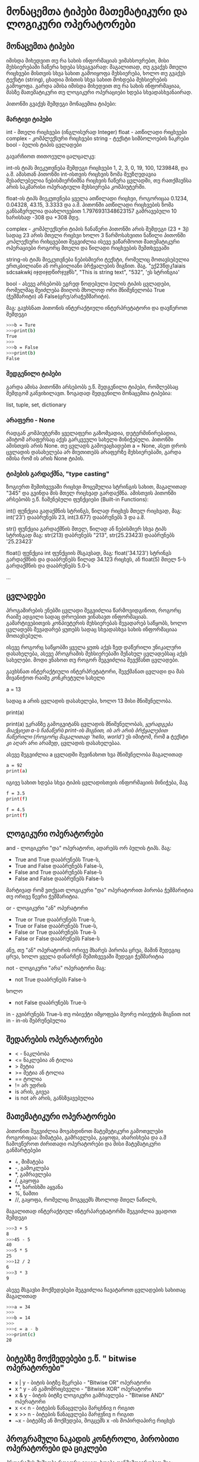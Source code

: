 * მონაცემთა ტიპები მათემატიკური და ლოგიკური ოპერატორები

** მონაცემთა ტიპები

იმისდა მიხედვით თუ რა სახის ინფორმაციას ვიმახსოვრებთ, მისი მეხსიერებაში ჩაწერა ხდება სხვაგვარად:
მაგალითად, თუ გვაქვს მთელი რიცხვები მისთვის სხვა სახით გამოიყოფა მეხსიერება, ხოლო თუ გვაქვს ტექსტი (string), 
ცხადია მისთის სხვა სახით მოხდება მეხსიერების გამოყოფა. გარდა ამისა იმისდა მიხედვით თუ რა სახის ინფორმაციაა, მასზე მათემატიკური თუ
ლოგიკური ოპერაციები ხდება სხვადასხვანაირად.


პითონში გვაქვს შემდეგი მონაცემთა ტიპები:

*** მარტივი ტიპები
int - მთელი რიცხვები (ინგლისურად Integer)
float - ათწილადი რიცხვები
complex - კომპლექსური რიცხვები
string - ტექსტი სიმბოლოების ნაკრები
bool - ბულის ტიპის ცვლადები

გავარჩიოთ თითოეული ცალცალკე:

int-ის ტიპს მიეკუთვნება შემდეგი რიცხვები 1, 2, 3, 0, 19, 100, 1239848, და ა.შ.
ამასთან პითონში int-ისთვის რიცხვის ზომა შეუზღუდავია შესაძლებელია ნებისმიერნიშნა რიცხვის ჩაწერა ცვლადში, თუ რათქმაუნსა არის საკმარისი
ოპერატიული მეხსიერება კომპიუტერში.

float-ის ტიპს მიეკუთვნება ყველა ათწილადი რიცხვი, როგორიცაა 0.1234, 0.04328, 43.15, 3.3333 და ა.შ.
პითონში ათწილადი რიცხვების ზომა განსაზვრულია  დაახლოვებით 1.7976931348623157 გამრავებული 10 ხარისხად -308 და +308 მდე.

complex - კომპლექსური ტიპის ჩანაწერი პითონში არის შემდეგი (23 + 3j) სადაც 23 არის მთელი რიცხვი ხოლო 3 წარმოსახვითი ნაწილი
პითონში კოპლექსური რიხცვებით შეგვიძლია ისევე ვაწარმოოთ მათემატიკური ოპერაციები როგორც მთელი და წილადი რიცხვების შემთხვევაში  

string-ის ტიპს მიეკუთვნება ნებისმიერი ტექსტი, რომელიც მოთავსებულია ერთკბილიანი ან ორკბილიანი ბრჭყალების შიგნით. მაგ.
"ექ23წდკ1aiais sdcsakwkj იჯდიჯდწირჯვჯწს", "This is string text", "532", 'ეს სტრინგია'

bool - ასევე არსებობს ეგრედ წოდებული ბულის ტიპის ცვლადები, რომელმაც შეიძლება მიიღოს მხოლოდ ორი მნიშვნელობა True (ჭეშმარიტი) ან 
False(ცრუ/არაჭეშმარიტი).

მაგ:
გავხსნათ პითონის ინტერაქტიული ინტერპრეტატორი და დავწეროთ შემდეგი

#+BEGIN_SRC bash
>>>b = Ture 
>>>print(b)
True
>>>
>>>b = False
>>>print(b)
False
#+END_SRC


*** შედგენილი ტიპები
გარდა ამისა პითონში არსებობს ე.წ. შედგენილი ტიპები, რომლებსაც შემდგომ განვიხილავთ.
ზოგადად შედგენილი მონაცემთა ტიპებია:

list, tuple, set, dictionary

*** არაფერი - None
რადგან კომპიუტერში ყველაფერი გაზომვადია, დეტერმინირებადია, ამიტომ არაფერსაც აქვს გარკვეული სახელი მინიჭებული.
პითონში ამისთვის არის None.
თუ ცვლადს გამოვაცხადებთ  a = None, ასეთ დროს ცვლადის დასახელება არ მიუთითებს არაფერზე მეხსიერებაში, გარდა იმისა რომ ის არის None ტიპის.

*** ტიპების გარდაქმნა, "type casting"
ზოგიერთ შემთხვევაში რიცხვი მოცემულია სტრინგის სახით, მაგალითად "345" და გვინდა მის მთელ რიცხვად გარდაქმნა. ამისთვის პითონში 
არსებობს ე.წ. ჩაშენებული ფუნქციები (Built-in Functions):

int() ფუნქცია გადაქმნის სტრინგს, წილად რიცხვს მთელ რიცხვად, მაგ: int('23') დააბრუნებს 23, int(3.677) დააბრუნებს 3 და ა.შ.

str() ფუნქცია გარდაქმნის მთელ, წილად ან ნებისმიერ სხვა ტიპს სტრინგად მაგ: str(213) დაბრუნებს "213", str(25.23423) დააბრუნებს '25.23423' 

float() ფუნქცია int ფუნქციის მსგავსად, მაგ: float('34.123') სტრინგს გარდაქმნის და დააბრუნებს  წილად 34.123 რიცხვს, ან float(5) მთელ 5-ს გარდაქმნის
და დააბრუნებს 5.0-ს


...


** ცვლადები

პროგამირების ენებში ცვლადი შეგვიძლია წარმოვიდგინოთ, როგორც რაიმე ადგილი სადაც დროებით ვინახავთ ინფორმაციას. 
გამარტივებითვის კონპიუტერის მეხსიერებას შევადარებ საწყობს, ხოლო ცვლადებს შევადარებ ყუთებს სადაც სხვადასხვა 
სახის ინფორმაციაა მოთავსებული.

ისევე როგორც საწყობში ყველა ყუთს აქვს ზედ დაწერილი უნიკალური დასახელება, ასევე პროგრამის მეხსიერებაში შენახულ ცვლადებსაც აქვს სახელები. 
მოდი ვნახოთ თუ როგორ შეგვიძლია შევქმანთ ცვლადები.

გავხსნათ ინტერაქტიული ინტერპრეტატორი, შევქმანათ ცვლადი და მას მივანიჭოთ რაიმე კონკრეტული სახელი

a = 13

სადაც a არის ცვლადის დასახელება, ხოლო 13 მისი მნიშვნელობა.

print(a)

print(a) ეკრანზე გამოგვიტანს ცვლადის მნიშვნელობას, /ყურადგება მიაქციეთ a-ს ჩანაწერს print-ის შიგნით, ის არ არის ბრჭყალებით ჩაწერილი (როგორც მაგალითად 'hello, world')/
ეს იმიტომ, რომ a ტექსტი კი აღარ არი არამედ, ცვლადის დასახელებაა.

ასევე შეგვიძლია a  ცვლადში შევინახოთ ხვა მნიშვნელობა მაგალითად
#+BEGIN_SRC bash
a = 92
print(a)
#+END_SRC

იგივე სახით ხდება სხვა ტიპის ცვლადისთვის ინფორმაციის მინიჭება, მაგ

#+BEGIN_SRC bash
f = 3.5
print(f)

f = 4.5
print(f)
#+END_SRC

** ლოგიკური ოპერატორები

and -  ლოგიკური "და" ოპერატორი, ადარებს ორ ბულის ტიპს. მაგ:
+ True and True დააბრუნებს True-ს, 
+ True and False დააბრუნებს False-ს, 
+ False and True დააბრუნებს False-ს 
+ False and False დააბრუნებს False-ს 
მარტივად რომ ვთქვათ ლოგიკური "და" ოპერატორით პირობა ჭეშმარიტია თუ ორივე წევრი ჭეშმარიტია.

or -  ლოგიკური "ან" ოპერატორი
+ True or True დააბრუნებს True-ს, 
+ True or False დააბრუნებს True-ს, 
+ False or True დააბრუნებს True-ს 
+ False or False დააბრუნებს False-ს 
ანუ, თუ "ან" ოპერატორის ორივე მხარეს პირობა ცრუა, მაშინ შედეგიც ცრუა, ხოლო ყველა დანარჩენ შემთხვევაში შედეგი ჭეშმარიტია 

not - ლოგიკური "არა" ოპერატორი
მაგ:
+ not True დააბრუნებს False-ს
ხოლო
+ not False დააბრუნებს  True-ს

in - გვიბრუნებს True-ს თუ ობიექტი იმყოფება მეორე ობიექტის შიგნით
not in - in-ის შებრუნებულია
   
** შედარების ოპერატორები

- < - ნაკლბობა 
- <=  ნაკლებია ან ტილია
- >   მეტია
- >=  მეტია ან ტოლია
- ==  ტოლია 
- !=  არ უდრის 
- is  არის, გივეა
- is not არ არის, განსზვავებულია


** მათემატიკური ოპერატორები

პითონით შეგვიძლია მოვახდინოთ მატემეტიკური გამოთვლები როგორიცაა: მიმატება, გამრავლება, გაყოფა, ახარისხება და ა.შ
ჩამოვწეროთ ძირითადი ოპერატორები და მისი მატემატიკური განმარტებები


- +,  მიმატება
- -,  გამოკლება
- *,  გამრავლება
- /,  გაყოფა
- **, ხარისხში აყვანა
- %,  ნაშთი
- //, გაყოფა, რომელიც მოგვცემს მხოლოდ მთელ ნაწილს, 

მაგალითად ინტერაქტიულ ინტერპარეტატორში შეგვიძლია ვცადოთ შემდეგი  

#+BEGIN_SRC bash
>>>3 + 5
8
>>>45 - 5
40
>>>5 * 5
25
>>>12 / 2
6
>>>3 * 3
9
#+END_SRC

ასევე მსგავსი მოქმედებები შეგვიძლია ჩავატაროთ ცვლადების სახითაც 
მაგალითად
#+BEGIN_SRC bash
>>>a = 34
>>>
>>>b = 14
>>>
>>>c = a - b
>>>print(c)
20
#+END_SRC
   
** ბიტებზე მოქმედებები ე.წ. " bitwise ოპერატორები"

- x | y - ბიტის ბიტზე შეკრება - "Bitwise OR" ოპერატორი
- x ^ y - ან გამომრიცხველი - "Bitwise XOR" ოპერატორი
- x & y - ბიტის ბიტზე ლოგიკური გამრავლება - "Bitwise AND" ოპერატორი
- x << n - ბიტების წანაცვლება მარცხნივ n რიგით
- x >> n - ბიტების წანაცვლება მარჯვნივ n რიგით
- ~x    - ბიტებზე ან მოქმედება, მოგცემს x -ის მოპირდაპირე რიცხვს



** პროგრამული ნაკადის კონტროლი, პირობითი ოპერატორები და ციკლები
პროგრამის მუშაობა როგორც ვიცით, ხდება თანმიმდევრობით მაგ: პირველი ბრძანება, მეორე ბრძანება, მესამე და ასე შემდეგ. 
რას ვაკეთებთ იმ შემთხვევაში როდესაც გვინდა რომ პროცესი არ იყოს წრფივი/თანმიმდევრული? მაგალითად შესრულდეს კოდის ერთი მონაკვეთი
რაიმე პირობის დროს და მეორე სხვა პირობის შემთხვევაში, ან შესრულდეს მუდმივი ან გარკვეული პერიოდით. 
სწორედ ამისთვის არის if, while, for სტაიტმენტები.

if, while, for ოპერატორებს აქვს ტანი (თავისი დამოუკიდებელი კოდის შესრულების განყოფილება),

პითონში პირობითი სტაიტმენტია if ოპერატორი, ხოლო ციკლის ტიპის ოპერატორები while და for

*** if სტაიტმენტი
if სტატიმენტი შეგვიძლია წარმოვიდგინოთ როგორც რაიმე გადაწყვეტილების მიღების მექანიზმი მაგალითად:
თუ if-ის პირობაა True(ჭეშმარიტი), მაშინ სრულდება if-ის შიგნით მოთავსებული კოდი, 
ხოლო თუ პირობა False-ია მაშინ მის შიგნით მოთავსებული კოდი არ შესრულდება. 
if ოპერატორს აქვს თავისი დამხმარე ოპერატორი else რომესაც აქვს თავის ბლოკი. else-ს შიგნით კოდი სრულდება იმ შემთხვევაში თუ if-ის პირობა False-ია.
ასევე შესაძლებელია ერთმანეთზე გადაბმული elif (else if) ბლოკების შექმნა, რომელთაგანაც ყველას თავისი პირობა აქვს.

განვიხილოთ კონკრეტული მაგალითი.

ვთქვათ ვწერთ ჭკვიანი სახლის პროგრამას, რომელსაც აქვს შემდეგი მოთხოვნები:
აკოტროლოს ტემპერატურა, განათება, ჩართოს მაღვიძარა და ა.შ.

ასეთ შემთხვევაში პროგრამის ნაწილი შეიძლება დაიწეროს შემდეგნაირად:


#+BEGIN_SRC python 
# გამორთოს გათბობა თუ ტემპერატურა 24 გრადუსზე მეტია
if(temperature > 24):
    heater.off()
# ჩართოს გაგრილება თუ ტემპერატურა 26 გრადუსზე მეტია
elif(temperature > 26):
    cooler.on()
# გამორთოს გაგრილება თუ ტემპერატურა 25 გრადუსზე ნაკლებია
elif(temperature < 25):
    cooler.off()
# თუ არც ერთი პირობა არ დაკმაყოფილდა ჩართოს გათბობა 
else:
    heater.on()
#+END_SRC

*** while ციკლი 
while ციკლი პერიოდულათ ასრულებს მის შიგნით მოცემულ პროგრამას, მანამ სანამ პირობა True (ჭეშმარიტია)
მაგ. 

#+BEGIN_SRC python 
n = 0

while n < 10:
    print('n is less then 10')
    n = n + 1
#+END_SRC

მოცემული პროგრამა დაწერს "n is less then 10"-ს, სანამ n არ გაუტოლდება 10-ს. ამის შემდეგ 
რაც (n < 10) პირობა გახდება False, ციკლი დაასრულებს მუშაობას.

*** for ციკლი

for არის ციკლი რომელიც. ყოველი საფეხურის შესრულების წინ კოლექციიდან იღებს მომდევნო ელემენტს.
განვიხილოთ მაგალითი:

#+BEGIN_SRC python 
# მოცემული მეთოდით კონსოლზე დაიწერება რიცხვები 10 დან 100-მდე 
for n in range(10, 100):
    print(n)  

# ამ შემთხვევაში ყოველი ციკლის შესრულების წინ c-ში ჩაიწერება, ყოველი მომდევნო ასო. კონსოლზე დაიწერება H, e, l, l, o, ,, და ა.შ. ბოლომდე.
for c in 'Hello, from python':
    print(c)

#+END_SRC
